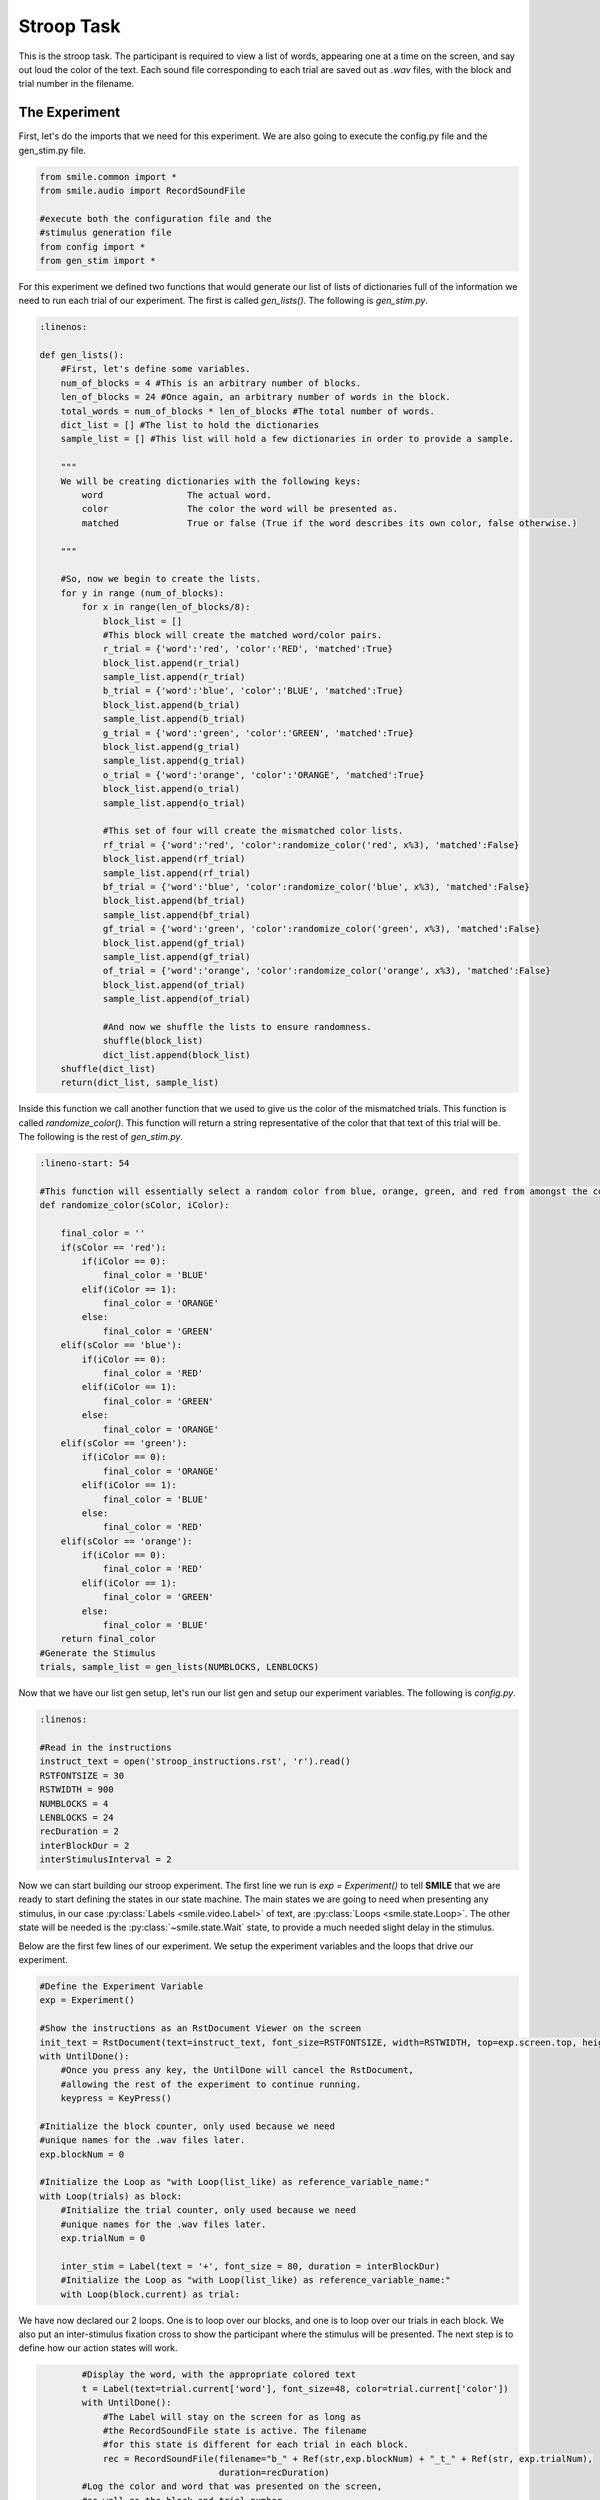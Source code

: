 ===========
Stroop Task
===========

.. image:: _static/stroop.png
    :width: 375
    :height: 241
    :align: right

This is the stroop task. The participant is required to view a list of words,
appearing one at a time on the screen, and say out loud the color of the text.
Each sound file corresponding to each trial are saved out as `.wav` files, with
the block and trial number in the filename.

The Experiment
==============

First, let's do the imports that we need for this experiment. We are also going
to execute the config.py file and the gen_stim.py file.

.. code-block:: python

    from smile.common import *
    from smile.audio import RecordSoundFile

    #execute both the configuration file and the
    #stimulus generation file
    from config import *
    from gen_stim import *

For this experiment we defined two functions that would generate our list of
lists of dictionaries full of the information we need to run each trial of our
experiment. The first is called `gen_lists()`. The following is `gen_stim.py`.

.. code-block:: python

    :linenos:

    def gen_lists():
        #First, let's define some variables.
        num_of_blocks = 4 #This is an arbitrary number of blocks.
        len_of_blocks = 24 #Once again, an arbitrary number of words in the block.
        total_words = num_of_blocks * len_of_blocks #The total number of words.
        dict_list = [] #The list to hold the dictionaries
        sample_list = [] #This list will hold a few dictionaries in order to provide a sample.

        """
        We will be creating dictionaries with the following keys:
            word		The actual word.
            color		The color the word will be presented as.
            matched		True or false (True if the word describes its own color, false otherwise.)

        """

        #So, now we begin to create the lists.
        for y in range (num_of_blocks):
            for x in range(len_of_blocks/8):
                block_list = []
                #This block will create the matched word/color pairs.
                r_trial = {'word':'red', 'color':'RED', 'matched':True}
                block_list.append(r_trial)
                sample_list.append(r_trial)
                b_trial = {'word':'blue', 'color':'BLUE', 'matched':True}
                block_list.append(b_trial)
                sample_list.append(b_trial)
                g_trial = {'word':'green', 'color':'GREEN', 'matched':True}
                block_list.append(g_trial)
                sample_list.append(g_trial)
                o_trial = {'word':'orange', 'color':'ORANGE', 'matched':True}
                block_list.append(o_trial)
                sample_list.append(o_trial)

                #This set of four will create the mismatched color lists.
                rf_trial = {'word':'red', 'color':randomize_color('red', x%3), 'matched':False}
                block_list.append(rf_trial)
                sample_list.append(rf_trial)
                bf_trial = {'word':'blue', 'color':randomize_color('blue', x%3), 'matched':False}
                block_list.append(bf_trial)
                sample_list.append(bf_trial)
                gf_trial = {'word':'green', 'color':randomize_color('green', x%3), 'matched':False}
                block_list.append(gf_trial)
                sample_list.append(gf_trial)
                of_trial = {'word':'orange', 'color':randomize_color('orange', x%3), 'matched':False}
                block_list.append(of_trial)
                sample_list.append(of_trial)

                #And now we shuffle the lists to ensure randomness.
                shuffle(block_list)
                dict_list.append(block_list)
        shuffle(dict_list)
        return(dict_list, sample_list)


Inside this function we call another function that we used to give us the color
of the mismatched trials. This function is called `randomize_color()`.
This function will return a string representative of the color that that text
of this trial will be. The following is the rest of `gen_stim.py`.

.. code-block:: python

    :lineno-start: 54

    #This function will essentially select a random color from blue, orange, green, and red from amongst the colors that the inputted word is not.
    def randomize_color(sColor, iColor):

        final_color = ''
        if(sColor == 'red'):
            if(iColor == 0):
                final_color = 'BLUE'
            elif(iColor == 1):
                final_color = 'ORANGE'
            else:
                final_color = 'GREEN'
        elif(sColor == 'blue'):
            if(iColor == 0):
                final_color = 'RED'
            elif(iColor == 1):
                final_color = 'GREEN'
            else:
                final_color = 'ORANGE'
        elif(sColor == 'green'):
            if(iColor == 0):
                final_color = 'ORANGE'
            elif(iColor == 1):
                final_color = 'BLUE'
            else:
                final_color = 'RED'
        elif(sColor == 'orange'):
            if(iColor == 0):
                final_color = 'RED'
            elif(iColor == 1):
                final_color = 'GREEN'
            else:
                final_color = 'BLUE'
        return final_color
    #Generate the Stimulus
    trials, sample_list = gen_lists(NUMBLOCKS, LENBLOCKS)

Now that we have our list gen setup, let's run our list gen and setup our
experiment variables. The following is `config.py`.

.. code-block:: python

    :linenos:

    #Read in the instructions
    instruct_text = open('stroop_instructions.rst', 'r').read()
    RSTFONTSIZE = 30
    RSTWIDTH = 900
    NUMBLOCKS = 4
    LENBLOCKS = 24
    recDuration = 2
    interBlockDur = 2
    interStimulusInterval = 2

Now we can start building our stroop experiment. The first line we run is
`exp = Experiment()` to tell **SMILE** that we are ready to start defining the
states in our state machine. The main states we are going to need when
presenting any stimulus, in our case :py:class:`Labels <smile.video.Label>` of text, are :py:class:`Loops <smile.state.Loop>`.
The other state will be needed is the :py:class:`~smile.state.Wait` state, to
provide a much needed slight delay in the stimulus.

Below are the first few lines of our experiment. We setup the experiment
variables and the loops that drive our experiment.

.. code-block:: python

    #Define the Experiment Variable
    exp = Experiment()

    #Show the instructions as an RstDocument Viewer on the screen
    init_text = RstDocument(text=instruct_text, font_size=RSTFONTSIZE, width=RSTWIDTH, top=exp.screen.top, height=exp.screen.height)
    with UntilDone():
        #Once you press any key, the UntilDone will cancel the RstDocument,
        #allowing the rest of the experiment to continue running.
        keypress = KeyPress()

    #Initialize the block counter, only used because we need
    #unique names for the .wav files later.
    exp.blockNum = 0

    #Initialize the Loop as "with Loop(list_like) as reference_variable_name:"
    with Loop(trials) as block:
        #Initialize the trial counter, only used because we need
        #unique names for the .wav files later.
        exp.trialNum = 0

        inter_stim = Label(text = '+', font_size = 80, duration = interBlockDur)
        #Initialize the Loop as "with Loop(list_like) as reference_variable_name:"
        with Loop(block.current) as trial:

We have now declared our 2 loops. One is to loop over our blocks, and one is to
loop over our trials in each block. We also put an inter-stimulus fixation cross
to show the participant where the stimulus will be presented. The next step is
to define how our action states will work.

.. code-block:: python

            #Display the word, with the appropriate colored text
            t = Label(text=trial.current['word'], font_size=48, color=trial.current['color'])
            with UntilDone():
                #The Label will stay on the screen for as long as
                #the RecordSoundFile state is active. The filename
                #for this state is different for each trial in each block.
                rec = RecordSoundFile(filename="b_" + Ref(str,exp.blockNum) + "_t_" + Ref(str, exp.trialNum),
                                      duration=recDuration)
            #Log the color and word that was presented on the screen,
            #as well as the block and trial number
            Log(name='Stroop', stim_word=trial.current['word'], stim_color=trial.current['color'],
                block_num=exp.blockNum, trial_num=exp.trialNum)
            Wait(interStimulusInterval)
            #Wait for a duration then present the fixation
            #cross again.
            inter_stim = Label(text = '+', font_size = 80, duration = interBlockDur)
            #Increase the trialNum
            exp.trialNum += 1
        #Increase the blockNum
        exp.blockNum += 1
    #Run the experiment!
    exp.run()

Analysis
========

The main way to analyze this data is to run all of your `.wav` files through
some kind of program that deals with sifting through the important information
that each file contains to remove errors. That info is what word they are saying
in it and how long, from the start of recording, it took them to respond. With
those two peices of information, you would be able to run stats on them along with
the data from the experiment, i.e. the color and the text of the presented item
during each trial.

How you go about getting the info from the `.wav` files might be hard, but
getting the data from SMILE and into a data-frame is fairly easy. Below is a
the few lines of code you would use to get at all of the data from all of your
participants.

.. code-block:: python

    :linenos:

    from smile.log as lg
    #define subject pool
    subjects = ["s000/","s001/","s002/"]
    dic_list = []
    for sbj in subjects:
        #get at all the different subjects
        dic_list.append(lg.log2dl(log_filename="data/" + sbj + "Log_Stroop"))
    #print out all of the stimulus words of the first subject's first trial
    print dic_list[0]['stim_word']

You can also translate all of the `.slog` files into `.csv` files easily by
running the command :py:func:`~smile.log.log2csv` for each participant. An example of this is
located below.

.. code-block:: python

    :linenos:

    from smile.log as lg
    #define subject pool
    subjects = ["s000/","s001/","s002/"]
    for sbj in subjects:
        #Get at all the subjects data, naming the csv appropriately.
        lg.log2csv(log_filename="data/" + sbj + "Log_Stroop", csv_filename=sbj + "_Stroop")


stroop.py in Full
=================

.. code-block:: python

    :linenos:

    from smile.common import *
    from smile.audio import RecordSoundFile
    from random import *
    from math import *

    #execute both the configuration file and the
    #stimulus generation file
    from config import *
    from gen_stim import *


    #Define the Experiment Variable
    exp = Experiment()

    #Show the instructions as an RstDocument Viewer on the screen
    init_text = RstDocument(text=instruct_text, font_size=RSTFONTSIZE, width=RSTWIDTH, top=exp.screen.top, height=exp.screen.height)
    with UntilDone():
        #Once you press any key, the UntilDone will cancel the RstDocument,
        #allowing the rest of the experiment to continue running.
        keypress = KeyPress()

    #Initialize the block counter, only used because we need
    #unique names for the .wav files later.
    exp.blockNum = 0

    #Initialize the Loop as "with Loop(list_like) as reference_variable_name:"
    with Loop(trials) as block:
        #Initialize the trial counter, only used because we need
        #unique names for the .wav files later.
        exp.trialNum = 0

        inter_stim = Label(text = '+', font_size = 80, duration = interBlockDur)
        #Initialize the Loop as "with Loop(list_like) as reference_variable_name:"
        with Loop(block.current) as trial:
            #Display the word, with the appropriate colored text
            t = Label(text=trial.current['word'], font_size=48, color=trial.current['color'])
            with UntilDone():
                #The Label will stay on the screen for as long as
                #the RecordSoundFile state is active. The filename
                #for this state is different for each trial in each block.
                rec = RecordSoundFile(filename="b_" + Ref(str,exp.blockNum) + "_t_" + Ref(str, exp.trialNum),
                                      duration=recDuration)
            #Log the color and word that was presented on the screen,
            #as well as the block and trial number
            Log(name='Stroop', stim_word=trial.current['word'], stim_color=trial.current['color'],
                block_num=exp.blockNum, trial_num=exp.trialNum)
            Wait(interStimulusInterval)
            #Wait for a duration then present the fixation
            #cross again.
            inter_stim = Label(text = '+', font_size = 80, duration = interBlockDur)
            #Increase the trialNum
            exp.trialNum += 1
        #Increase the blockNum
        exp.blockNum += 1
    #Run the experiment!
    exp.run()

config.py in Full
=================

.. code-block:: python

    :linenos:

    instruct_text = open('stroop_instructions.rst', 'r').read()
    RSTFONTSIZE = 30
    RSTWIDTH = 900
    NUMBLOCKS = 4
    LENBLOCKS = 24
    recDuration = 2
    interBlockDur = 2
    interStimulusInterval = 2

gen_stim.py in Full
===================

.. code-block:: python

    :linenos:

    def gen_lists(num_of_blocks, len_of_blocks):
        #First, let's define some variables.
        total_words = num_of_blocks * len_of_blocks #The total number of words.
        dict_list = [] #The list to hold the dictionaries
        sample_list = [] #This list will hold a few dictionaries in order to provide a sample.

        """
        We will be creating dictionaries with the following keys:
            word		The actual word.
            color		The color the word will be presented as.
            matched		True or false (True if the word describes its own color, false otherwise.)

        """

        #Now we begin to create the lists.
        for y in range (num_of_blocks):
            for x in range(len_of_blocks/8):
                block_list = []
                #This block will create the matched word/color pairs.
                r_trial = {'word':'red', 'color':'RED', 'matched':True}
                block_list.append(r_trial)
                sample_list.append(r_trial)
                b_trial = {'word':'blue', 'color':'BLUE', 'matched':True}
                block_list.append(b_trial)
                sample_list.append(b_trial)
                g_trial = {'word':'green', 'color':'GREEN', 'matched':True}
                block_list.append(g_trial)
                sample_list.append(g_trial)
                o_trial = {'word':'orange', 'color':'ORANGE', 'matched':True}
                block_list.append(o_trial)
                sample_list.append(o_trial)

                #This set of four will create the mismatched color lists.
                rf_trial = {'word':'red', 'color':randomize_color('red', x%3), 'matched':False}
                block_list.append(rf_trial)
                sample_list.append(rf_trial)
                bf_trial = {'word':'blue', 'color':randomize_color('blue', x%3), 'matched':False}
                block_list.append(bf_trial)
                sample_list.append(bf_trial)
                gf_trial = {'word':'green', 'color':randomize_color('green', x%3), 'matched':False}
                block_list.append(gf_trial)
                sample_list.append(gf_trial)
                of_trial = {'word':'orange', 'color':randomize_color('orange', x%3), 'matched':False}
                block_list.append(of_trial)
                sample_list.append(of_trial)

                #And now we shuffle the lists to ensure randomness.
                shuffle(block_list)
                dict_list.append(block_list)
        shuffle(dict_list)
        return(dict_list, sample_list)



    #This function will essentially select a random color from blue, orange, green, and red from amongst the colors that the inputted word is not.
    def randomize_color(sColor, iColor):

        final_color = ''
        if(sColor == 'red'):
            if(iColor == 0):
                final_color = 'BLUE'
            elif(iColor == 1):
                final_color = 'ORANGE'
            else:
                final_color = 'GREEN'
        elif(sColor == 'blue'):
            if(iColor == 0):
                final_color = 'RED'
            elif(iColor == 1):
                final_color = 'GREEN'
            else:
                final_color = 'ORANGE'
        elif(sColor == 'green'):
            if(iColor == 0):
                final_color = 'ORANGE'
            elif(iColor == 1):
                final_color = 'BLUE'
            else:
                final_color = 'RED'
        elif(sColor == 'orange'):
            if(iColor == 0):
                final_color = 'RED'
            elif(iColor == 1):
                final_color = 'GREEN'
            else:
                final_color = 'BLUE'
        return final_color
    #Generate the Stimulus
    trials, sample_list = gen_lists(NUMBLOCKS, LENBLOCKS)
	
CITATION
========

::

	Stroop, J.R. (1935), "Studies of interference in serial verbal reactions", Journal of Experimental Psychology 18 (6): 643–662